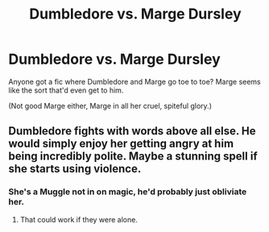 #+TITLE: Dumbledore vs. Marge Dursley

* Dumbledore vs. Marge Dursley
:PROPERTIES:
:Author: AevnNoram
:Score: 6
:DateUnix: 1548946355.0
:DateShort: 2019-Jan-31
:FlairText: Request
:END:
Anyone got a fic where Dumbledore and Marge go toe to toe? Marge seems like the sort that'd even get to him.

(Not good Marge either, Marge in all her cruel, spiteful glory.)


** Dumbledore fights with words above all else. He would simply enjoy her getting angry at him being incredibly polite. Maybe a stunning spell if she starts using violence.
:PROPERTIES:
:Author: RisingEarth
:Score: 4
:DateUnix: 1548970326.0
:DateShort: 2019-Feb-01
:END:

*** She's a Muggle not in on magic, he'd probably just obliviate her.
:PROPERTIES:
:Author: Electric999999
:Score: 1
:DateUnix: 1549075637.0
:DateShort: 2019-Feb-02
:END:

**** That could work if they were alone.
:PROPERTIES:
:Author: RisingEarth
:Score: 1
:DateUnix: 1549075735.0
:DateShort: 2019-Feb-02
:END:
